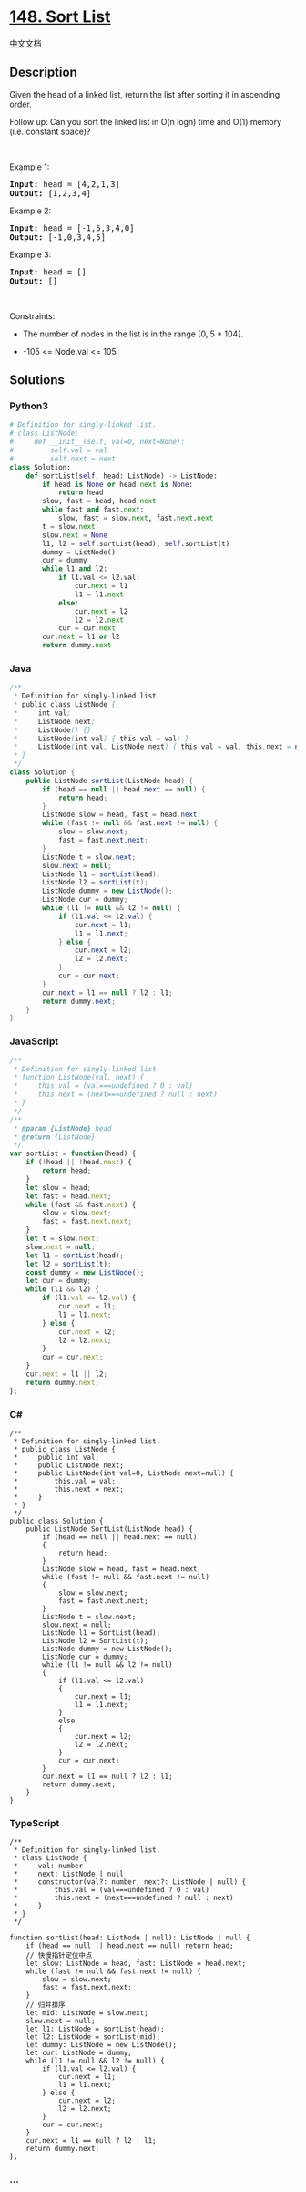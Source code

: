 * [[https://leetcode.com/problems/sort-list][148. Sort List]]
  :PROPERTIES:
  :CUSTOM_ID: sort-list
  :END:
[[./solution/0100-0199/0148.Sort List/README.org][中文文档]]

** Description
   :PROPERTIES:
   :CUSTOM_ID: description
   :END:

#+begin_html
  <p>
#+end_html

Given the head of a linked list, return the list after sorting it in
ascending order.

#+begin_html
  </p>
#+end_html

#+begin_html
  <p>
#+end_html

Follow up: Can you sort the linked list in O(n logn) time and
O(1) memory (i.e. constant space)?

#+begin_html
  </p>
#+end_html

#+begin_html
  <p>
#+end_html

 

#+begin_html
  </p>
#+end_html

#+begin_html
  <p>
#+end_html

Example 1:

#+begin_html
  </p>
#+end_html

#+begin_html
  <pre>
  <strong>Input:</strong> head = [4,2,1,3]
  <strong>Output:</strong> [1,2,3,4]
  </pre>
#+end_html

#+begin_html
  <p>
#+end_html

Example 2:

#+begin_html
  </p>
#+end_html

#+begin_html
  <pre>
  <strong>Input:</strong> head = [-1,5,3,4,0]
  <strong>Output:</strong> [-1,0,3,4,5]
  </pre>
#+end_html

#+begin_html
  <p>
#+end_html

Example 3:

#+begin_html
  </p>
#+end_html

#+begin_html
  <pre>
  <strong>Input:</strong> head = []
  <strong>Output:</strong> []
  </pre>
#+end_html

#+begin_html
  <p>
#+end_html

 

#+begin_html
  </p>
#+end_html

#+begin_html
  <p>
#+end_html

Constraints:

#+begin_html
  </p>
#+end_html

#+begin_html
  <ul>
#+end_html

#+begin_html
  <li>
#+end_html

The number of nodes in the list is in the range [0, 5 * 104].

#+begin_html
  </li>
#+end_html

#+begin_html
  <li>
#+end_html

-105 <= Node.val <= 105

#+begin_html
  </li>
#+end_html

#+begin_html
  </ul>
#+end_html

** Solutions
   :PROPERTIES:
   :CUSTOM_ID: solutions
   :END:

#+begin_html
  <!-- tabs:start -->
#+end_html

*** *Python3*
    :PROPERTIES:
    :CUSTOM_ID: python3
    :END:
#+begin_src python
  # Definition for singly-linked list.
  # class ListNode:
  #     def __init__(self, val=0, next=None):
  #         self.val = val
  #         self.next = next
  class Solution:
      def sortList(self, head: ListNode) -> ListNode:
          if head is None or head.next is None:
              return head
          slow, fast = head, head.next
          while fast and fast.next:
              slow, fast = slow.next, fast.next.next
          t = slow.next
          slow.next = None
          l1, l2 = self.sortList(head), self.sortList(t)
          dummy = ListNode()
          cur = dummy
          while l1 and l2:
              if l1.val <= l2.val:
                  cur.next = l1
                  l1 = l1.next
              else:
                  cur.next = l2
                  l2 = l2.next
              cur = cur.next
          cur.next = l1 or l2
          return dummy.next
#+end_src

*** *Java*
    :PROPERTIES:
    :CUSTOM_ID: java
    :END:
#+begin_src java
  /**
   * Definition for singly-linked list.
   * public class ListNode {
   *     int val;
   *     ListNode next;
   *     ListNode() {}
   *     ListNode(int val) { this.val = val; }
   *     ListNode(int val, ListNode next) { this.val = val; this.next = next; }
   * }
   */
  class Solution {
      public ListNode sortList(ListNode head) {
          if (head == null || head.next == null) {
              return head;
          }
          ListNode slow = head, fast = head.next;
          while (fast != null && fast.next != null) {
              slow = slow.next;
              fast = fast.next.next;
          }
          ListNode t = slow.next;
          slow.next = null;
          ListNode l1 = sortList(head);
          ListNode l2 = sortList(t);
          ListNode dummy = new ListNode();
          ListNode cur = dummy;
          while (l1 != null && l2 != null) {
              if (l1.val <= l2.val) {
                  cur.next = l1;
                  l1 = l1.next;
              } else {
                  cur.next = l2;
                  l2 = l2.next;
              }
              cur = cur.next;
          }
          cur.next = l1 == null ? l2 : l1;
          return dummy.next;
      }
  }
#+end_src

*** *JavaScript*
    :PROPERTIES:
    :CUSTOM_ID: javascript
    :END:
#+begin_src js
  /**
   * Definition for singly-linked list.
   * function ListNode(val, next) {
   *     this.val = (val===undefined ? 0 : val)
   *     this.next = (next===undefined ? null : next)
   * }
   */
  /**
   * @param {ListNode} head
   * @return {ListNode}
   */
  var sortList = function(head) {
      if (!head || !head.next) {
          return head;
      }
      let slow = head;
      let fast = head.next;
      while (fast && fast.next) {
          slow = slow.next;
          fast = fast.next.next;
      }
      let t = slow.next;
      slow.next = null;
      let l1 = sortList(head);
      let l2 = sortList(t);
      const dummy = new ListNode();
      let cur = dummy;
      while (l1 && l2) {
          if (l1.val <= l2.val) {
              cur.next = l1;
              l1 = l1.next;
          } else {
              cur.next = l2;
              l2 = l2.next;
          }
          cur = cur.next;
      }
      cur.next = l1 || l2;
      return dummy.next;
  };
#+end_src

*** *C#*
    :PROPERTIES:
    :CUSTOM_ID: c
    :END:
#+begin_example
  /**
   * Definition for singly-linked list.
   * public class ListNode {
   *     public int val;
   *     public ListNode next;
   *     public ListNode(int val=0, ListNode next=null) {
   *         this.val = val;
   *         this.next = next;
   *     }
   * }
   */
  public class Solution {
      public ListNode SortList(ListNode head) {
          if (head == null || head.next == null)
          {
              return head;
          }
          ListNode slow = head, fast = head.next;
          while (fast != null && fast.next != null)
          {
              slow = slow.next;
              fast = fast.next.next;
          }
          ListNode t = slow.next;
          slow.next = null;
          ListNode l1 = SortList(head);
          ListNode l2 = SortList(t);
          ListNode dummy = new ListNode();
          ListNode cur = dummy;
          while (l1 != null && l2 != null)
          {
              if (l1.val <= l2.val)
              {
                  cur.next = l1;
                  l1 = l1.next;
              }
              else
              {
                  cur.next = l2;
                  l2 = l2.next;
              }
              cur = cur.next;
          }
          cur.next = l1 == null ? l2 : l1;
          return dummy.next;
      }
  }
#+end_example

*** *TypeScript*
    :PROPERTIES:
    :CUSTOM_ID: typescript
    :END:
#+begin_example
  /**
   * Definition for singly-linked list.
   * class ListNode {
   *     val: number
   *     next: ListNode | null
   *     constructor(val?: number, next?: ListNode | null) {
   *         this.val = (val===undefined ? 0 : val)
   *         this.next = (next===undefined ? null : next)
   *     }
   * }
   */

  function sortList(head: ListNode | null): ListNode | null {
      if (head == null || head.next == null) return head;
      // 快慢指针定位中点
      let slow: ListNode = head, fast: ListNode = head.next;
      while (fast != null && fast.next != null) {
          slow = slow.next;
          fast = fast.next.next;
      }
      // 归并排序
      let mid: ListNode = slow.next;
      slow.next = null;
      let l1: ListNode = sortList(head);
      let l2: ListNode = sortList(mid);
      let dummy: ListNode = new ListNode();
      let cur: ListNode = dummy;
      while (l1 != null && l2 != null) {
          if (l1.val <= l2.val) {
              cur.next = l1;
              l1 = l1.next;
          } else {
              cur.next = l2;
              l2 = l2.next;
          }
          cur = cur.next;
      }
      cur.next = l1 == null ? l2 : l1;
      return dummy.next;
  };
#+end_example

*** *...*
    :PROPERTIES:
    :CUSTOM_ID: section
    :END:
#+begin_example
#+end_example

#+begin_html
  <!-- tabs:end -->
#+end_html

